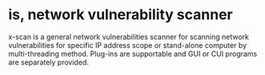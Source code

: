 * is, network vulnerability scanner

x-scan is a general network vulnerabilities scanner for scanning network vulnerabilities for specific IP address scope or stand-alone computer by multi-threading method. Plug-ins are supportable and GUI or CUI programs are separately provided.

